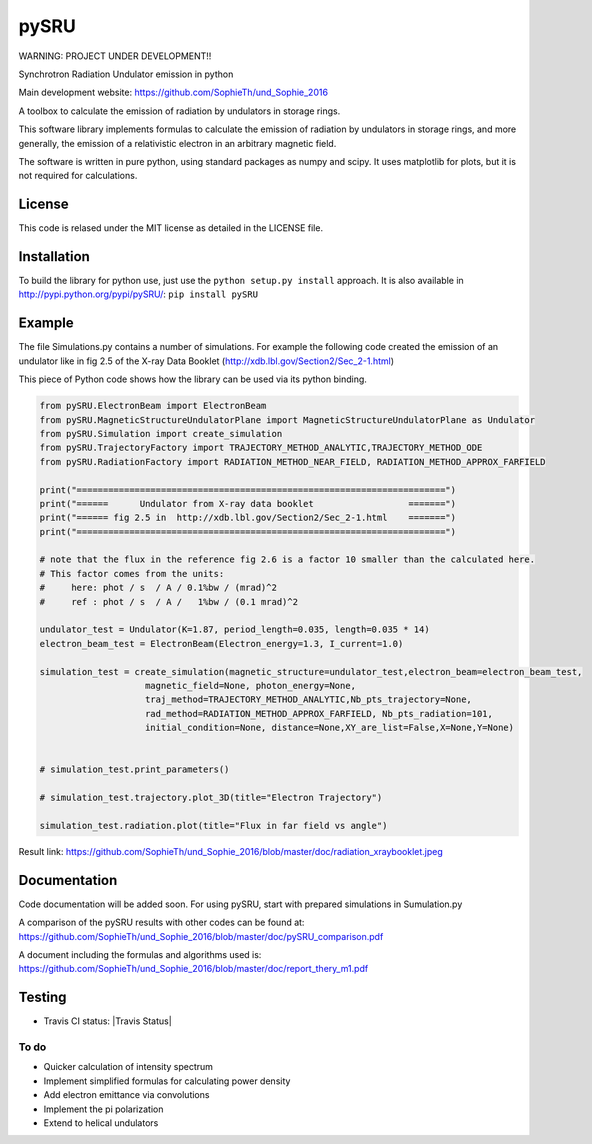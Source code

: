 =====
pySRU
=====

WARNING: PROJECT UNDER DEVELOPMENT!!

Synchrotron Radiation Undulator emission in python

Main development website: https://github.com/SophieTh/und_Sophie_2016

A toolbox to calculate the emission of radiation by undulators in storage rings. 


This software library implements formulas to calculate the emission of radiation by undulators in storage rings, and more
generally, the emission of a relativistic electron in an arbitrary magnetic field.

The software is written in pure python, using standard packages as numpy and scipy. It uses matplotlib for plots, but it is not required for calculations.

License
-------

This code is relased under the MIT license as detailed in the LICENSE file.

Installation
------------

To build the library for python use, just use the ``python setup.py install`` approach. It is also available in http://pypi.python.org/pypi/pySRU/: ``pip install pySRU``


Example
-------

The file Simulations.py contains a number of simulations. For example the following code created the emission of an undulator like in fig 2.5 of the X-ray Data Booklet (http://xdb.lbl.gov/Section2/Sec_2-1.html)

This piece of Python code shows how the library can be used via its python binding.

.. code-block:: python

    from pySRU.ElectronBeam import ElectronBeam
    from pySRU.MagneticStructureUndulatorPlane import MagneticStructureUndulatorPlane as Undulator
    from pySRU.Simulation import create_simulation
    from pySRU.TrajectoryFactory import TRAJECTORY_METHOD_ANALYTIC,TRAJECTORY_METHOD_ODE
    from pySRU.RadiationFactory import RADIATION_METHOD_NEAR_FIELD, RADIATION_METHOD_APPROX_FARFIELD
    
    print("======================================================================")
    print("======      Undulator from X-ray data booklet                  =======")
    print("====== fig 2.5 in  http://xdb.lbl.gov/Section2/Sec_2-1.html    =======")
    print("======================================================================")
    
    # note that the flux in the reference fig 2.6 is a factor 10 smaller than the calculated here.
    # This factor comes from the units:
    #     here: phot / s  / A / 0.1%bw / (mrad)^2
    #     ref : phot / s  / A /   1%bw / (0.1 mrad)^2
    
    undulator_test = Undulator(K=1.87, period_length=0.035, length=0.035 * 14)
    electron_beam_test = ElectronBeam(Electron_energy=1.3, I_current=1.0)
    
    simulation_test = create_simulation(magnetic_structure=undulator_test,electron_beam=electron_beam_test,
                        magnetic_field=None, photon_energy=None,
                        traj_method=TRAJECTORY_METHOD_ANALYTIC,Nb_pts_trajectory=None,
                        rad_method=RADIATION_METHOD_APPROX_FARFIELD, Nb_pts_radiation=101,
                        initial_condition=None, distance=None,XY_are_list=False,X=None,Y=None)
    
    
    # simulation_test.print_parameters()
    
    # simulation_test.trajectory.plot_3D(title="Electron Trajectory")
    
    simulation_test.radiation.plot(title="Flux in far field vs angle")
    

.. image:: https://github.com/SophieTh/und_Sophie_2016/blob/master/doc/radiation_xraybooklet.jpeg
Result link: https://github.com/SophieTh/und_Sophie_2016/blob/master/doc/radiation_xraybooklet.jpeg

Documentation
-------------
Code documentation will be added soon. For using pySRU, start with prepared simulations in Sumulation.py

A comparison of the pySRU results with other codes can be found at: 
https://github.com/SophieTh/und_Sophie_2016/blob/master/doc/pySRU_comparison.pdf

A document including the formulas and algorithms used is: 
https://github.com/SophieTh/und_Sophie_2016/blob/master/doc/report_thery_m1.pdf

Testing
-------

- Travis CI status: |Travis Status|

To do
=====
- Quicker calculation of intensity spectrum
- Implement simplified formulas for calculating power density
- Add electron emittance via convolutions
- Implement the pi polarization
- Extend to helical undulators

